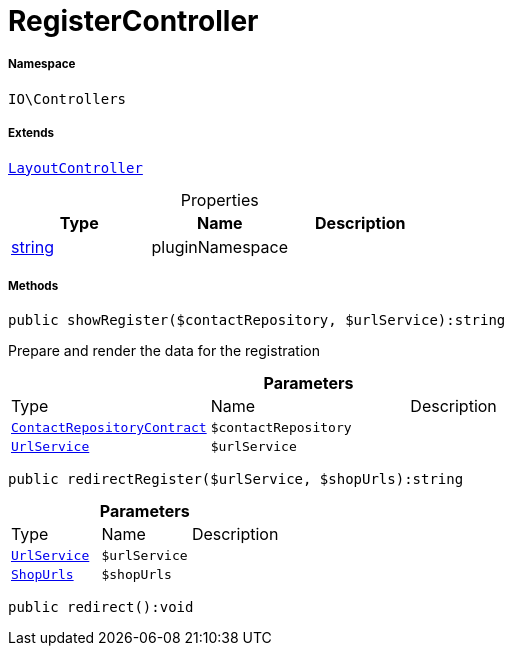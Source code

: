 :table-caption!:
:example-caption!:
:source-highlighter: prettify
:sectids!:
[[io__registercontroller]]
= RegisterController





===== Namespace

`IO\Controllers`

===== Extends
xref:IO/Controllers/LayoutController.adoc#[`LayoutController`]




.Properties
|===
|Type |Name |Description

|link:http://php.net/string[string^]
    |pluginNamespace
    |
|===


===== Methods

[source%nowrap, php]
----

public showRegister($contactRepository, $urlService):string

----







Prepare and render the data for the registration

.*Parameters*
|===
|Type |Name |Description
| xref:stable7@interface::Webshop.adoc#webshop_contracts_contactrepositorycontract[`ContactRepositoryContract`]
a|`$contactRepository`
|

|xref:IO/Services/UrlService.adoc#[`UrlService`]
a|`$urlService`
|
|===


[source%nowrap, php]
----

public redirectRegister($urlService, $shopUrls):string

----









.*Parameters*
|===
|Type |Name |Description
|xref:IO/Services/UrlService.adoc#[`UrlService`]
a|`$urlService`
|

|xref:IO/Extensions/Constants/ShopUrls.adoc#[`ShopUrls`]
a|`$shopUrls`
|
|===


[source%nowrap, php]
----

public redirect():void

----









